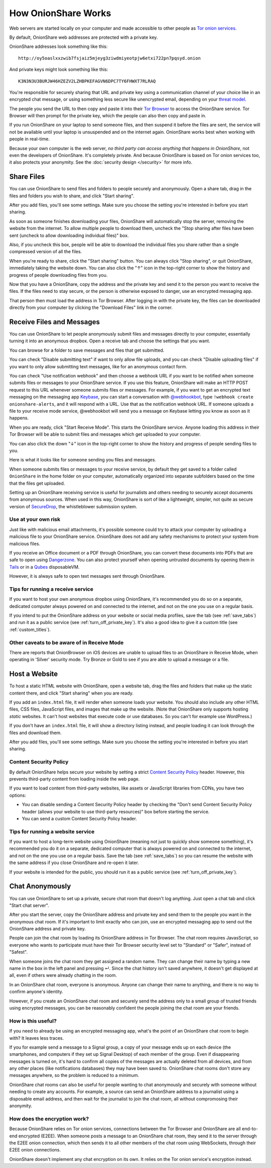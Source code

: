 .. _how_it_works:

How OnionShare Works
====================

Web servers are started locally on your computer and made accessible to other people as `Tor <https://www.torproject.org/>`_ `onion services <https://community.torproject.org/onion-services/>`_.

By default, OnionShare web addresses are protected with a private key.

OnionShare addresses look something like this::

    http://oy5oaslxxzwib7fsjaiz5mjeyg3ziwdmiyeotpjw6etxi722pn7pqsyd.onion

And private keys might look something like this::

    K3N3N3U3BURJW46HZEZV2LZHBPKEFAGVN6DPC7TY6FHWXT7RLRAQ

You're responsible for securely sharing that URL and private key using a communication channel of your choice like in an encrypted chat message, or using something less secure like unencrypted email, depending on your `threat model <https://ssd.eff.org/module/your-security-plan>`_.

The people you send the URL to then copy and paste it into their `Tor Browser <https://www.torproject.org/>`_ to access the OnionShare service. Tor Browser will then prompt for the private key, which the people can also then copy and paste in.

.. image:: _static/screenshots/private-key.png

If you run OnionShare on your laptop to send someone files, and then suspend it before the files are sent, the service will not be available until your laptop is unsuspended and on the internet again. OnionShare works best when working with people in real-time.

Because your own computer is the web server, *no third party can access anything that happens in OnionShare*, not even the developers of OnionShare. It's completely private. And because OnionShare is based on Tor onion services too, it also protects your anonymity. See the :doc:`security design </security>` for more info.

Share Files
-----------

You can use OnionShare to send files and folders to people securely and anonymously. Open a share tab, drag in the files and folders you wish to share, and click "Start sharing".

.. image:: _static/screenshots/share.png

After you add files, you'll see some settings. Make sure you choose the setting you're interested in before you start sharing.

.. image:: _static/screenshots/share-files.png

As soon as someone finishes downloading your files, OnionShare will automatically stop the server, removing the website from the internet.
To allow multiple people to download them, uncheck the "Stop sharing after files have been sent (uncheck to allow downloading individual files)" box.

Also, if you uncheck this box, people will be able to download the individual files you share rather than a single compressed version of all the files.

When you're ready to share, click the "Start sharing" button. You can always click "Stop sharing", or quit OnionShare, immediately taking the website down. You can also click the "↑" icon in the top-right corner to show the history and progress of people downloading files from you.

.. image:: _static/screenshots/share-sharing.png

Now that you have a OnionShare, copy the address and the private key and send it to the person you want to receive the files. If the files need to stay secure, or the person is otherwise exposed to danger, use an encrypted messaging app.

That person then must load the address in Tor Browser. After logging in with the private key, the files can be downloaded directly from your computer by clicking the "Download Files" link in the corner.

.. image:: _static/screenshots/share-torbrowser.png

Receive Files and Messages
--------------------------

You can use OnionShare to let people anonymously submit files and messages directly to your computer, essentially turning it into an anonymous dropbox.
Open a receive tab and choose the settings that you want.

.. image:: _static/screenshots/receive.png

You can browse for a folder to save messages and files that get submitted.

You can check "Disable submitting text" if want to only allow file uploads, and you can check "Disable uploading files" if you want to only allow submitting text messages, like for an anonymous contact form.

You can check "Use notification webhook" and then choose a webhook URL if you want to be notified when someone submits files or messages to your OnionShare service.
If you use this feature, OnionShare will make an HTTP POST request to this URL whenever someone submits files or messages.
For example, if you want to get an encrypted text messaging on the messaging app `Keybase <https://keybase.io/>`_, you can start a conversation with `@webhookbot <https://keybase.io/webhookbot>`_, type ``!webhook create onionshare-alerts``, and it will respond with a URL. Use that as the notification webhook URL.
If someone uploads a file to your receive mode service, @webhookbot will send you a message on Keybase letting you know as soon as it happens.

When you are ready, click "Start Receive Mode". This starts the OnionShare service. Anyone loading this address in their Tor Browser will be able to submit files and messages which get uploaded to your computer.

.. image:: _static/screenshots/receive-sharing.png

You can also click the down "↓" icon in the top-right corner to show the history and progress of people sending files to you.

Here is what it looks like for someone sending you files and messages.

.. image:: _static/screenshots/receive-torbrowser.png

When someone submits files or messages to your receive service, by default they get saved to a folder called ``OnionShare`` in the home folder on your computer, automatically organized into separate subfolders based on the time that the files get uploaded.

Setting up an OnionShare receiving service is useful for journalists and others needing to securely accept documents from anonymous sources. When used in this way, OnionShare is sort of like a lightweight, simpler, not quite as secure version of `SecureDrop <https://securedrop.org/>`_, the whistleblower submission system.

Use at your own risk
^^^^^^^^^^^^^^^^^^^^

Just like with malicious email attachments, it's possible someone could try to attack your computer by uploading a malicious file to your OnionShare service. OnionShare does not add any safety mechanisms to protect your system from malicious files.

If you receive an Office document or a PDF through OnionShare, you can convert these documents into PDFs that are safe to open using `Dangerzone <https://dangerzone.rocks/>`_. You can also protect yourself when opening untrusted documents by opening them in `Tails <https://tails.boum.org/>`_ or in a `Qubes <https://qubes-os.org/>`_ disposableVM.

However, it is always safe to open text messages sent through OnionShare.

Tips for running a receive service
^^^^^^^^^^^^^^^^^^^^^^^^^^^^^^^^^^

If you want to host your own anonymous dropbox using OnionShare, it's recommended you do so on a separate, dedicated computer always powered on and connected to the internet, and not on the one you use on a regular basis.

If you intend to put the OnionShare address on your website or social media profiles, save the tab (see :ref:`save_tabs`) and run it as a public service (see :ref:`turn_off_private_key`). It's also a good idea to give it a custom title (see :ref:`custom_titles`).

Other caveats to be aware of in Receive Mode
^^^^^^^^^^^^^^^^^^^^^^^^^^^^^^^^^^^^^^^^^^^^

There are reports that OnionBrowser on iOS devices are unable to upload files to an OnionShare in Receive Mode, when operating in 'Silver' security mode. Try Bronze or Gold to see if you are able to upload a message or a file.

Host a Website
--------------

To host a static HTML website with OnionShare, open a website tab, drag the files and folders that make up the static content there, and click "Start sharing" when you are ready.

.. image:: _static/screenshots/website.png

If you add an ``index.html`` file, it will render when someone loads your website. You should also include any other HTML files, CSS files, JavaScript files, and images that make up the website. (Note that OnionShare only supports hosting *static* websites. It can't host websites that execute code or use databases. So you can't for example use WordPress.)

If you don't have an ``index.html`` file, it will show a directory listing instead, and people loading it can look through the files and download them.

After you add files, you'll see some settings. Make sure you choose the setting you're interested in before you start sharing.

.. image:: _static/screenshots/website-files.png

Content Security Policy
^^^^^^^^^^^^^^^^^^^^^^^

By default OnionShare helps secure your website by setting a strict `Content Security Policy <https://en.wikipedia.org/wiki/Content_Security_Policy>`_ header. However, this prevents third-party content from loading inside the web page.

If you want to load content from third-party websites, like assets or JavaScript libraries from CDNs, you have two options:

- You can disable sending a Content Security Policy header by checking the "Don't send Content Security Policy header (allows your website to use third-party resources)" box before starting the service.
- You can send a custom Content Security Policy header.

Tips for running a website service
^^^^^^^^^^^^^^^^^^^^^^^^^^^^^^^^^^

If you want to host a long-term website using OnionShare (meaning not just to quickly show someone something), it's recommended you do it on a separate, dedicated computer that is always powered on and connected to the internet, and not on the one you use on a regular basis.
Save the tab (see :ref:`save_tabs`) so you can resume the website with the same address if you close OnionShare and re-open it later.

If your website is intended for the public, you should run it as a public service (see :ref:`turn_off_private_key`).

Chat Anonymously
----------------

You can use OnionShare to set up a private, secure chat room that doesn't log anything. Just open a chat tab and click "Start chat server".

.. image:: _static/screenshots/chat.png

After you start the server, copy the OnionShare address and private key and send them to the people you want in the anonymous chat room.
If it's important to limit exactly who can join, use an encrypted messaging app to send out the OnionShare address and private key.

.. image:: _static/screenshots/chat-sharing.png

People can join the chat room by loading its OnionShare address in Tor Browser.
The chat room requires JavasScript, so everyone who wants to participate must have their Tor Browser security level set to "Standard" or "Safer", instead of "Safest".

When someone joins the chat room they get assigned a random name.
They can change their name by typing a new name in the box in the left panel and pressing ↵.
Since the chat history isn't saved anywhere, it doesn't get displayed at all, even if others were already chatting in the room.

.. image:: _static/screenshots/chat-torbrowser.png

In an OnionShare chat room, everyone is anonymous.
Anyone can change their name to anything, and there is no way to confirm anyone's identity.

However, if you create an OnionShare chat room and securely send the address only to a small group of trusted friends using encrypted messages, you can be reasonably confident the people joining the chat room are your friends.

How is this useful?
^^^^^^^^^^^^^^^^^^^

If you need to already be using an encrypted messaging app, what's the point of an OnionShare chat room to begin with? It leaves less traces.

If you for example send a message to a Signal group, a copy of your message ends up on each device (the smartphones, and computers if they set up Signal Desktop) of each member of the group. Even if disappearing messages is turned on, it's hard to confirm all copies of the messages are actually deleted from all devices, and from any other places (like notifications databases) they may have been saved to.
OnionShare chat rooms don't store any messages anywhere, so the problem is reduced to a minimum.

OnionShare chat rooms can also be useful for people wanting to chat anonymously and securely with someone without needing to create any accounts.
For example, a source can send an OnionShare address to a journalist using a disposable email address, and then wait for the journalist to join the chat room, all without compromosing their anonymity.

How does the encryption work?
^^^^^^^^^^^^^^^^^^^^^^^^^^^^^

Because OnionShare relies on Tor onion services, connections between the Tor Browser and OnionShare are all end-to-end encrypted (E2EE). When someone posts a message to an OnionShare chat room, they send it to the server through the E2EE onion connection, which then sends it to all other members of the chat room using WebSockets, through their E2EE onion connections.

OnionShare doesn't implement any chat encryption on its own. It relies on the Tor onion service's encryption instead.
